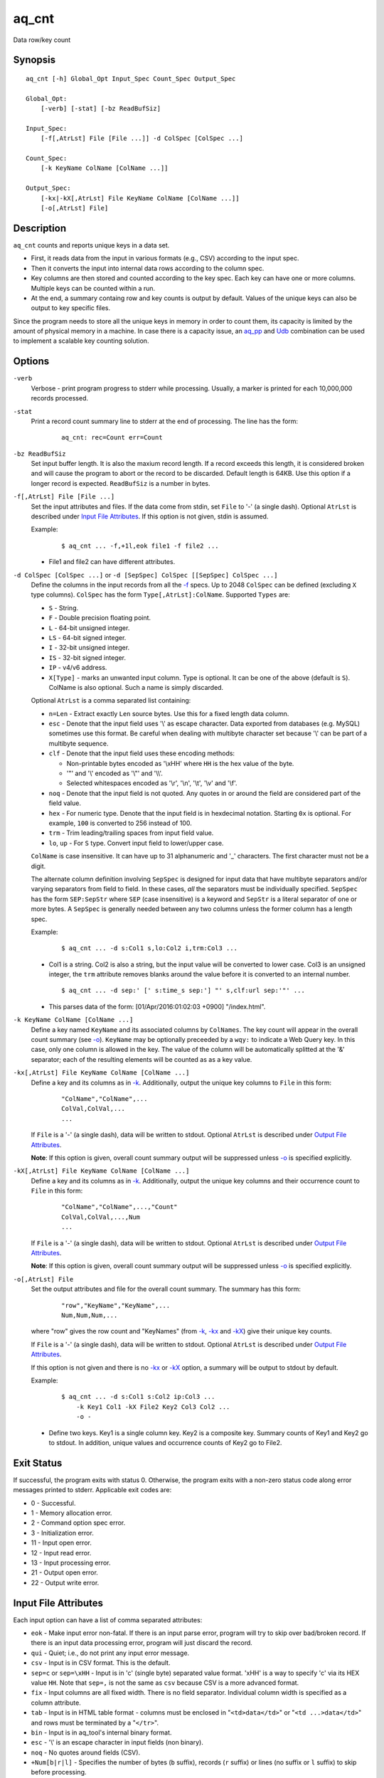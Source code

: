 ======
aq_cnt
======

Data row/key count


Synopsis
========

::

  aq_cnt [-h] Global_Opt Input_Spec Count_Spec Output_Spec

  Global_Opt:
      [-verb] [-stat] [-bz ReadBufSiz]

  Input_Spec:
      [-f[,AtrLst] File [File ...]] -d ColSpec [ColSpec ...]

  Count_Spec:
      [-k KeyName ColName [ColName ...]]

  Output_Spec:
      [-kx|-kX[,AtrLst] File KeyName ColName [ColName ...]]
      [-o[,AtrLst] File]


Description
===========

``aq_cnt`` counts and reports unique keys in a data set.

* First, it reads data from the input in various formats (e.g., CSV)
  according to the input spec.
* Then it converts the input into internal data rows
  according to the column spec.
* Key columns are then stored and counted according to the key spec.
  Each key can have one or more columns.
  Multiple keys can be counted within a run.
* At the end, a summary containg row and key counts is output by default.
  Values of the unique keys can also be output to key specific files.

Since the program needs to store all the unique keys in memory in order to
count them, its capacity is limited by the amount of physical memory in a
machine.
In case there is a capacity issue, an `aq_pp <aq_pp.html>`_ and `Udb <udbd.html>`_ combination can
be used to implement a scalable key counting solution.


Options
=======

.. _`-verb`:

``-verb``
  Verbose - print program progress to stderr while processing.
  Usually, a marker is printed for each 10,000,000 records processed.


.. _`-stat`:

``-stat``
  Print a record count summary line to stderr at the end of processing.
  The line has the form:

   ::

    aq_cnt: rec=Count err=Count


.. _`-bz`:

``-bz ReadBufSiz``
  Set input buffer length.
  It is also the maxium record length. If a record exceeds this length, it is
  considered broken and will cause the program to abort or the record to be
  discarded.
  Default length is 64KB. Use this option if a longer record is expected.
  ``ReadBufSiz`` is a number in bytes.


.. _`-f`:

``-f[,AtrLst] File [File ...]``
  Set the input attributes and files.
  If the data come from stdin, set ``File`` to '-' (a single dash).
  Optional ``AtrLst`` is described under `Input File Attributes`_.
  If this option is not given, stdin is assumed.

  Example:

   ::

    $ aq_cnt ... -f,+1l,eok file1 -f file2 ...

  * File1 and file2 can have different attributes.


.. _`-d`:

``-d ColSpec [ColSpec ...]`` or ``-d [SepSpec] ColSpec [[SepSpec] ColSpec ...]``
  Define the columns in the input records from all the `-f`_ specs.
  Up to 2048 ``ColSpec`` can be defined (excluding ``X`` type columns).
  ``ColSpec`` has the form ``Type[,AtrLst]:ColName``.
  Supported ``Types`` are:

  * ``S`` - String.
  * ``F`` - Double precision floating point.
  * ``L`` - 64-bit unsigned integer.
  * ``LS`` - 64-bit signed integer.
  * ``I`` - 32-bit unsigned integer.
  * ``IS`` - 32-bit signed integer.
  * ``IP`` - v4/v6 address.
  * ``X[Type]`` - marks an unwanted input column.
    Type is optional. It can be one of the above (default is ``S``).
    ColName is also optional. Such a name is simply discarded.

  Optional ``AtrLst`` is a comma separated list containing:

  * ``n=Len`` - Extract exactly ``Len`` source bytes. Use this for a fixed
    length data column.
  * ``esc`` - Denote that the input field uses '\\' as escape character. Data
    exported from databases (e.g. MySQL) sometimes use this format. Be careful
    when dealing with multibyte character set because '\\' can be part of a
    multibyte sequence.
  * ``clf`` - Denote that the input field uses these encoding methods:

    * Non-printable bytes encoded as '\\xHH' where ``HH`` is the hex value of
      the byte.
    * '"' and '\\' encoded as '\\"' and '\\\\'.
    * Selected whitespaces encoded as '\\r', '\\n', '\\t', '\\v' and '\\f'.

  * ``noq`` - Denote that the input field is not quoted. Any quotes in or around
    the field are considered part of the field value.
  * ``hex`` - For numeric type. Denote that the input field is in hexdecimal
    notation. Starting ``0x`` is optional. For example, ``100`` is
    converted to 256 instead of 100.
  * ``trm`` - Trim leading/trailing spaces from input field value.
  * ``lo``, ``up`` - For ``S`` type. Convert input field to lower/upper case.

  ``ColName`` is case insensitive. It can have up to 31 alphanumeric and '_'
  characters. The first character must not be a digit.

  The alternate column definition involving ``SepSpec`` is designed for
  input data that have multibyte separators and/or varying separators from
  field to field. In these cases, *all* the separators must be individually
  specified. ``SepSpec`` has the form ``SEP:SepStr`` where ``SEP``
  (case insensitive) is a keyword and ``SepStr`` is a literal separator of one
  or more bytes. A ``SepSpec`` is generally needed between any two columns
  unless the former column has a length spec.

  Example:

   ::

    $ aq_cnt ... -d s:Col1 s,lo:Col2 i,trm:Col3 ...

  * Col1 is a string. Col2 is also a string, but the input value will be
    converted to lower case. Col3 is an unsigned integer, the ``trm``
    attribute removes blanks around the value before it is converted to
    an internal number.

   ::

    $ aq_cnt ... -d sep:' [' s:time_s sep:'] "' s,clf:url sep:'"' ...

  * This parses data of the form: [01/Apr/2016:01:02:03 +0900] "/index.html".


.. _`-k`:

``-k KeyName ColName [ColName ...]``
  Define a key named ``KeyName`` and its associated columns by ``ColNames``.
  The key count will appear in the overall count summary (see `-o`_).
  ``KeyName`` may be optionally preceeded by a ``wqy:`` to indicate a
  Web Query key.  In this case, only one column is allowed in the key.
  The value of the column will be automatically splitted at the '&'
  separator; each of the resulting elements will be counted as as a key
  value.


.. _`-kx`:

``-kx[,AtrLst] File KeyName ColName [ColName ...]``
  Define a key and its columns as in `-k`_.
  Additionally, output the unique key columns
  to ``File`` in this form:

   ::

    "ColName","ColName",...
    ColVal,ColVal,...
    ...

  If ``File`` is a '-' (a single dash), data will be written to stdout.
  Optional ``AtrLst`` is described under `Output File Attributes`_.

  **Note**: If this option is given, overall count summary output will be
  suppressed unless `-o`_ is specified explicitly.


``-kX[,AtrLst] File KeyName ColName [ColName ...]``
  Define a key and its columns as in `-k`_.
  Additionally, output the unique key columns and their occurrence count
  to ``File`` in this form:

   ::

    "ColName","ColName",...,"Count"
    ColVal,ColVal,...,Num
    ...

  If ``File`` is a '-' (a single dash), data will be written to stdout.
  Optional ``AtrLst`` is described under `Output File Attributes`_.

  **Note**: If this option is given, overall count summary output will be
  suppressed unless `-o`_ is specified explicitly.


.. _`-o`:

``-o[,AtrLst] File``
  Set the output attributes and file for the overall count summary.
  The summary has this form:

   ::

    "row","KeyName","KeyName",...
    Num,Num,Num,...

  where "row" gives the row count and "KeyNames"
  (from `-k`_, `-kx`_ and `-kX`_) give their unique key counts.

  If ``File`` is a '-' (a single dash), data will be written to stdout.
  Optional ``AtrLst`` is described under `Output File Attributes`_.

  If this option is not given and there is no `-kx`_ or `-kX`_ option,
  a summary will be output to stdout by default.

  Example:

   ::

    $ aq_cnt ... -d s:Col1 s:Col2 ip:Col3 ...
        -k Key1 Col1 -kX File2 Key2 Col3 Col2 ...
        -o -

  * Define two keys. Key1 is a single column key. Key2 is a composite key.
    Summary counts of Key1 and Key2 go to stdout.
    In addition, unique values and occurrence counts of Key2 go to File2.


Exit Status
===========

If successful, the program exits with status 0. Otherwise, the program exits
with a non-zero status code along error messages printed to stderr.
Applicable exit codes are:

* 0 - Successful.
* 1 - Memory allocation error.
* 2 - Command option spec error.
* 3 - Initialization error.
* 11 - Input open error.
* 12 - Input read error.
* 13 - Input processing error.
* 21 - Output open error.
* 22 - Output write error.


Input File Attributes
=====================

Each input option can have a list of comma separated attributes:

* ``eok`` - Make input error non-fatal. If there is an input parse error,
  program will try to skip over bad/broken record. If there is an input data
  processing error, program will just discard the record.
* ``qui`` - Quiet; i.e., do not print any input error message.
* ``csv`` - Input is in CSV format. This is the default.
* ``sep=c`` or ``sep=\xHH`` - Input is in 'c' (single byte) separated value
  format. '\xHH' is a way to specify 'c' via its HEX value ``HH``.
  Note that ``sep=,`` is not the same as ``csv`` because CSV is a more
  advanced format.
* ``fix`` - Input columns are all fixed width. There is no field separator.
  Individual column width is specified as a column attribute.
* ``tab`` - Input is in HTML table format - columns must be enclosed in
  "``<td>data</td>``" or "``<td ...>data</td>``" and rows must be terminated
  by a "``</tr>``".
* ``bin`` - Input is in aq_tool's internal binary format.
* ``esc`` - '\\' is an escape character in input fields (non binary).
* ``noq`` - No quotes around fields (CSV).
* ``+Num[b|r|l]`` - Specifies the number of bytes (``b`` suffix), records (``r``
  suffix) or lines (no suffix or ``l`` suffix) to skip before processing.

If no input format attribute is given, CSV is assumed.


Output File Attributes
======================

Each output option can have a list of comma separated attributes:

* ``notitle`` - Suppress the column name label row from the output.
  A label row is normally included by default.
* ``app`` - When outputting to a file, append to it instead of overwriting.
* ``csv`` - Output in CSV format. This is the default.
* ``sep=c`` or ``sep=\xHH`` - Output in 'c' (single byte) separated value
  format. '\xHH' is a way to specify 'c' via its HEX value ``HH``.
  Note that ``sep=,`` is not the same as ``csv`` because CSV is a more
  advanced format.
* ``bin`` - Output in aq_tool's internal binary format.
* ``esc`` - Use '\\' to escape the field separator, '"' and '\\' (non binary).
* ``noq`` - Do not quote string fields (CSV).
* ``fmt_g`` - Use "%g" as print format for ``F`` type columns. Only use this
  to aid data inspection (e.g., during integrity check or debugging).

If no output format attribute is given, CSV is assumed.


See Also
========

* `aq_pp <aq_pp.html>`_ - Record preprocessor
* `udbd <udbd.html>`_ - Udb server
* `aq_udb <aq_udb.html>`_ - Udb server interface

